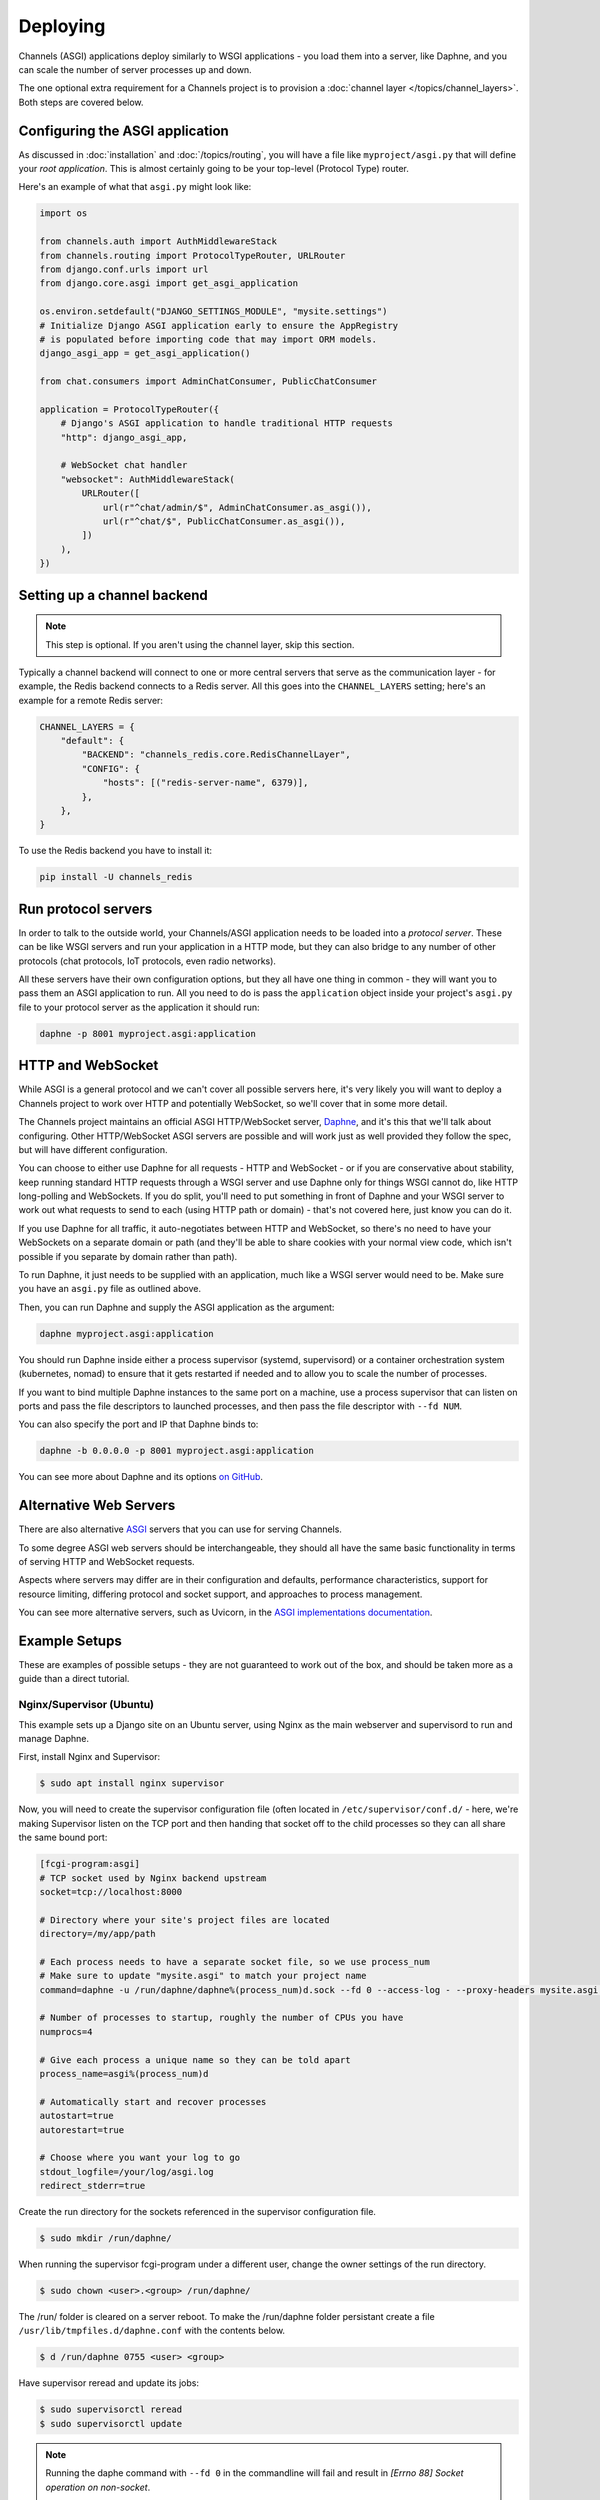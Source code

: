 Deploying
=========

Channels (ASGI) applications deploy similarly to WSGI applications - you load
them into a server, like Daphne, and you can scale the number of server
processes up and down.

The one optional extra requirement for a Channels project is to provision a
:doc:`channel layer </topics/channel_layers>`. Both steps are covered below.


Configuring the ASGI application
--------------------------------

As discussed in :doc:`installation` and :doc:`/topics/routing`, you will have a
file like ``myproject/asgi.py`` that will define your *root application*. This
is almost certainly going to be your top-level (Protocol Type) router.

Here's an example of what that ``asgi.py`` might look like:

.. code-block:: python

    import os

    from channels.auth import AuthMiddlewareStack
    from channels.routing import ProtocolTypeRouter, URLRouter
    from django.conf.urls import url
    from django.core.asgi import get_asgi_application

    os.environ.setdefault("DJANGO_SETTINGS_MODULE", "mysite.settings")
    # Initialize Django ASGI application early to ensure the AppRegistry
    # is populated before importing code that may import ORM models.
    django_asgi_app = get_asgi_application()

    from chat.consumers import AdminChatConsumer, PublicChatConsumer

    application = ProtocolTypeRouter({
        # Django's ASGI application to handle traditional HTTP requests
        "http": django_asgi_app,

        # WebSocket chat handler
        "websocket": AuthMiddlewareStack(
            URLRouter([
                url(r"^chat/admin/$", AdminChatConsumer.as_asgi()),
                url(r"^chat/$", PublicChatConsumer.as_asgi()),
            ])
        ),
    })

Setting up a channel backend
----------------------------

.. note::

    This step is optional. If you aren't using the channel layer, skip this
    section.

Typically a channel backend will connect to one or more central servers that
serve as the communication layer - for example, the Redis backend connects
to a Redis server. All this goes into the ``CHANNEL_LAYERS`` setting;
here's an example for a remote Redis server:

.. code-block:: python

    CHANNEL_LAYERS = {
        "default": {
            "BACKEND": "channels_redis.core.RedisChannelLayer",
            "CONFIG": {
                "hosts": [("redis-server-name", 6379)],
            },
        },
    }

To use the Redis backend you have to install it:

.. code-block:: sh

    pip install -U channels_redis


Run protocol servers
--------------------

In order to talk to the outside world, your Channels/ASGI application needs
to be loaded into a *protocol server*. These can be like WSGI servers and run
your application in a HTTP mode, but they can also bridge to any number of
other protocols (chat protocols, IoT protocols, even radio networks).

All these servers have their own configuration options, but they all have one
thing in common - they will want you to pass them an ASGI application to run.
All you need to do is pass the ``application`` object inside your project's
``asgi.py`` file to your protocol server as the application it should run:

.. code-block:: sh

    daphne -p 8001 myproject.asgi:application


HTTP and WebSocket
------------------

While ASGI is a general protocol and we can't cover all possible servers here,
it's very likely you will want to deploy a Channels project to work over HTTP
and potentially WebSocket, so we'll cover that in some more detail.

The Channels project maintains an official ASGI HTTP/WebSocket server, `Daphne
<https://github.com/django/daphne>`_, and it's this that we'll talk about
configuring. Other HTTP/WebSocket ASGI servers are possible and will work just
as well provided they follow the spec, but will have different configuration.

You can choose to either use Daphne for all requests - HTTP and WebSocket -
or if you are conservative about stability, keep running standard HTTP requests
through a WSGI server and use Daphne only for things WSGI cannot do, like
HTTP long-polling and WebSockets. If you do split, you'll need to put something
in front of Daphne and your WSGI server to work out what requests to send to
each (using HTTP path or domain) - that's not covered here, just know you can
do it.

If you use Daphne for all traffic, it auto-negotiates between HTTP and
WebSocket, so there's no need to have your WebSockets on a separate domain or
path (and they'll be able to share cookies with your normal view code, which
isn't possible if you separate by domain rather than path).

To run Daphne, it just needs to be supplied with an application, much like
a WSGI server would need to be. Make sure you have an ``asgi.py`` file as
outlined above.

Then, you can run Daphne and supply the ASGI application as the argument:

.. code-block:: sh

    daphne myproject.asgi:application

You should run Daphne inside either a process supervisor (systemd, supervisord)
or a container orchestration system (kubernetes, nomad) to ensure that it
gets restarted if needed and to allow you to scale the number of processes.

If you want to bind multiple Daphne instances to the same port on a machine,
use a process supervisor that can listen on ports and pass the file descriptors
to launched processes, and then pass the file descriptor with ``--fd NUM``.

You can also specify the port and IP that Daphne binds to:

.. code-block:: sh

    daphne -b 0.0.0.0 -p 8001 myproject.asgi:application

You can see more about Daphne and its options
`on GitHub <https://github.com/django/daphne>`_.

Alternative Web Servers
-----------------------

There are also alternative `ASGI <http://asgi.readthedocs.io>`_ servers
that you can use for serving Channels.

To some degree ASGI web servers should be interchangeable, they should all have
the same basic functionality in terms of serving HTTP and WebSocket requests.

Aspects where servers may differ are in their configuration and defaults,
performance characteristics, support for resource limiting, differing protocol
and socket support, and approaches to process management.

You can see more alternative servers, such as Uvicorn, in the `ASGI
implementations documentation
<https://asgi.readthedocs.io/en/latest/implementations.html#servers>`_.


Example Setups
--------------

These are examples of possible setups - they are not guaranteed to work out of
the box, and should be taken more as a guide than a direct tutorial.


Nginx/Supervisor (Ubuntu)
~~~~~~~~~~~~~~~~~~~~~~~~~

This example sets up a Django site on an Ubuntu server, using Nginx as the
main webserver and supervisord to run and manage Daphne.

First, install Nginx and Supervisor:

.. code-block:: sh

    $ sudo apt install nginx supervisor

Now, you will need to create the supervisor configuration file (often located
in ``/etc/supervisor/conf.d/`` - here, we're making Supervisor listen on the
TCP port and then handing that socket off to the child processes so they can
all share the same bound port:

.. code-block:: ini

    [fcgi-program:asgi]
    # TCP socket used by Nginx backend upstream
    socket=tcp://localhost:8000

    # Directory where your site's project files are located
    directory=/my/app/path

    # Each process needs to have a separate socket file, so we use process_num
    # Make sure to update "mysite.asgi" to match your project name
    command=daphne -u /run/daphne/daphne%(process_num)d.sock --fd 0 --access-log - --proxy-headers mysite.asgi:application

    # Number of processes to startup, roughly the number of CPUs you have
    numprocs=4

    # Give each process a unique name so they can be told apart
    process_name=asgi%(process_num)d

    # Automatically start and recover processes
    autostart=true
    autorestart=true

    # Choose where you want your log to go
    stdout_logfile=/your/log/asgi.log
    redirect_stderr=true

Create the run directory for the sockets referenced in the supervisor
configuration file.

.. code-block:: sh

    $ sudo mkdir /run/daphne/

When running the supervisor fcgi-program under a different user, change the
owner settings of the run directory.

.. code-block:: sh

    $ sudo chown <user>.<group> /run/daphne/

The /run/ folder is cleared on a server reboot. To make the /run/daphne folder
persistant create a file ``/usr/lib/tmpfiles.d/daphne.conf`` with the contents
below.

.. code-block:: text

    $ d /run/daphne 0755 <user> <group>

Have supervisor reread and update its jobs:

.. code-block:: sh

    $ sudo supervisorctl reread
    $ sudo supervisorctl update

.. note::
    Running the daphe command with ``--fd 0`` in the commandline will fail and
    result in *[Errno 88] Socket operation on non-socket*.

    Supervisor will automatically create the socket, bind, and listen before
    forking the first child in a group. The socket will be passed to each child
    on file descriptor number 0 (zero). See
    http://supervisord.org/configuration.html#fcgi-program-x-section-settings

Next, Nginx has to be told to proxy traffic to the running Daphne instances.
Setup your nginx upstream conf file for your project:

.. code-block:: text

    upstream channels-backend {
        server localhost:8000;
    }
    ...
    server {
        ...
        location / {
            try_files $uri @proxy_to_app;
        }
        ...
        location @proxy_to_app {
            proxy_pass http://channels-backend;

            proxy_http_version 1.1;
            proxy_set_header Upgrade $http_upgrade;
            proxy_set_header Connection "upgrade";

            proxy_redirect off;
            proxy_set_header Host $host;
            proxy_set_header X-Real-IP $remote_addr;
            proxy_set_header X-Forwarded-For $proxy_add_x_forwarded_for;
            proxy_set_header X-Forwarded-Host $server_name;
        }
        ...
    }

Reload nginx to apply the changes:

.. code-block:: sh

    $ sudo service nginx reload

